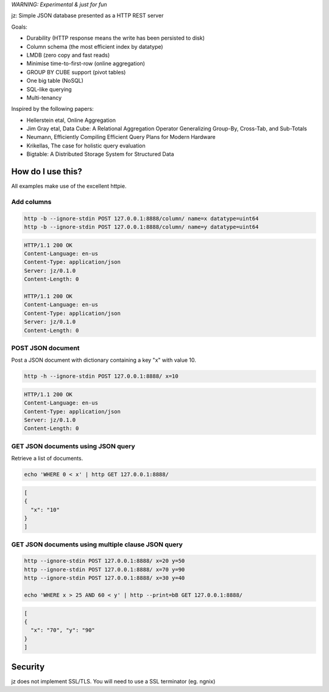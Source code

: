 *WARNING: Experimental & just for fun*

jz: Simple JSON database presented as a HTTP REST server

Goals:

* Durability (HTTP response means the write has been persisted to disk)
* Column schema (the most efficient index by datatype)
* LMDB (zero copy and fast reads)
* Minimise time-to-first-row (online aggregation)
* GROUP BY CUBE support (pivot tables)
* One big table (NoSQL)
* SQL-like querying
* Multi-tenancy

Inspired by the following papers:

* Hellerstein etal, Online Aggregation
* Jim Gray etal, Data Cube: A Relational Aggregation Operator Generalizing Group-By, Cross-Tab, and Sub-Totals
* Neumann, Efficiently Compiling Efficient Query Plans for Modern Hardware
* Krikellas, The case for holistic query evaluation
* Bigtable: A Distributed Storage System for Structured Data

How do I use this?
==================

All examples make use of the excellent httpie.

Add columns
-----------
.. code-block:: bash

   http -b --ignore-stdin POST 127.0.0.1:8888/column/ name=x datatype=uint64
   http -b --ignore-stdin POST 127.0.0.1:8888/column/ name=y datatype=uint64

.. code-block:: http
   :class: dotted

   HTTP/1.1 200 OK
   Content-Language: en-us
   Content-Type: application/json
   Server: jz/0.1.0
   Content-Length: 0
   
   HTTP/1.1 200 OK
   Content-Language: en-us
   Content-Type: application/json
   Server: jz/0.1.0
   Content-Length: 0


POST JSON document
------------------
Post a JSON document with dictionary containing a key "x" with value 10.

.. code-block:: bash

   http -h --ignore-stdin POST 127.0.0.1:8888/ x=10

.. code-block:: http
   :class: dotted

   HTTP/1.1 200 OK
   Content-Language: en-us
   Content-Type: application/json
   Server: jz/0.1.0
   Content-Length: 0

GET JSON documents using JSON query
-----------------------------------
Retrieve a list of documents.

.. code-block:: bash

   echo 'WHERE 0 < x' | http GET 127.0.0.1:8888/

.. code-block:: json

   [
   {
     "x": "10"
   }
   ]

GET JSON documents using multiple clause JSON query
---------------------------------------------------

.. code-block:: bash

   http --ignore-stdin POST 127.0.0.1:8888/ x=20 y=50
   http --ignore-stdin POST 127.0.0.1:8888/ x=70 y=90
   http --ignore-stdin POST 127.0.0.1:8888/ x=30 y=40
   
   echo 'WHERE x > 25 AND 60 < y' | http --print=bB GET 127.0.0.1:8888/

.. code-block:: json

   [
   {
     "x": "70", "y": "90"
   }
   ]

Security
========
jz does not implement SSL/TLS. You will need to use a SSL terminator (eg. ngnix)
